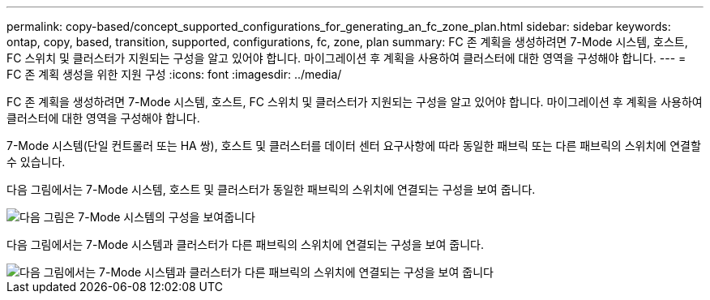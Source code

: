 ---
permalink: copy-based/concept_supported_configurations_for_generating_an_fc_zone_plan.html 
sidebar: sidebar 
keywords: ontap, copy, based, transition, supported, configurations, fc, zone, plan 
summary: FC 존 계획을 생성하려면 7-Mode 시스템, 호스트, FC 스위치 및 클러스터가 지원되는 구성을 알고 있어야 합니다. 마이그레이션 후 계획을 사용하여 클러스터에 대한 영역을 구성해야 합니다. 
---
= FC 존 계획 생성을 위한 지원 구성
:icons: font
:imagesdir: ../media/


[role="lead"]
FC 존 계획을 생성하려면 7-Mode 시스템, 호스트, FC 스위치 및 클러스터가 지원되는 구성을 알고 있어야 합니다. 마이그레이션 후 계획을 사용하여 클러스터에 대한 영역을 구성해야 합니다.

7-Mode 시스템(단일 컨트롤러 또는 HA 쌍), 호스트 및 클러스터를 데이터 센터 요구사항에 따라 동일한 패브릭 또는 다른 패브릭의 스위치에 연결할 수 있습니다.

다음 그림에서는 7-Mode 시스템, 호스트 및 클러스터가 동일한 패브릭의 스위치에 연결되는 구성을 보여 줍니다.

image::../media/fc_zone_config1.gif[다음 그림은 7-Mode 시스템의 구성을 보여줍니다,hosts,and cluster are connected to the switches in the same fabric]

다음 그림에서는 7-Mode 시스템과 클러스터가 다른 패브릭의 스위치에 연결되는 구성을 보여 줍니다.

image::../media/fc_zone_config2.gif[다음 그림에서는 7-Mode 시스템과 클러스터가 다른 패브릭의 스위치에 연결되는 구성을 보여 줍니다]
